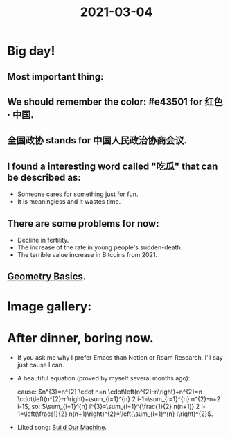 #+title: 2021-03-04
#+STARTUP: inlineimages
#+STARTUP: latexpreview

* Big day!
** Most important thing:

[[./img/quanguozhengxie13-4_logo.png]]

** We should remember the color: #e43501 for 红色 · 中国.

** 全国政协 stands for 中国人民政治协商会议.

** I found a interesting word called "吃瓜" that can be described as:
- Someone cares for something just for fun.
- It is meaningless and it wastes time.

** There are some problems for now:
- Decline in fertility.
- The increase of the rate in young people's sudden-death.
- The terrible value increase in Bitcoins from 2021.

** [[file:../20210304181705-geometry_basics.org][Geometry Basics]].

* Image gallery:

[[./img/IMG_0547.JPG]]

[[./img/IMG_0610.png]]

[[./img/IMG_0446.png]]

[[./img/IMG_0584.JPG]]

* After dinner, boring now.
- If you ask me why I prefer Emacs than Notion or Roam Research, I'll say just cause I can.
- A beautiful equation (proved by myself several months ago):

  cause: $n^{3}=n^{2} \cdot n=n \cdot\left(n^{2}-n\right)+n^{2}=n \cdot\left(n^{2}-n\right)+\sum_{i=1}^{n} 2 i-1=\sum_{i=1}^{n} n^{2}-n+2 i-1$,
  so: $\sum_{i=1}^{n} i^{3}=\sum_{i=1}^{\frac{1}{2} n(n+1)} 2 i-1=\left(\frac{1}{2} n(n+1)\right)^{2}=\left(\sum_{i=1}^{n} i\right)^{2}$.

- Liked song: [[https://open.spotify.com/track/4bnw0LrRFsmH68ijj1sxBV?si=rwCimksDR-OwpITQLCxj6g][Build Our Machine]].

